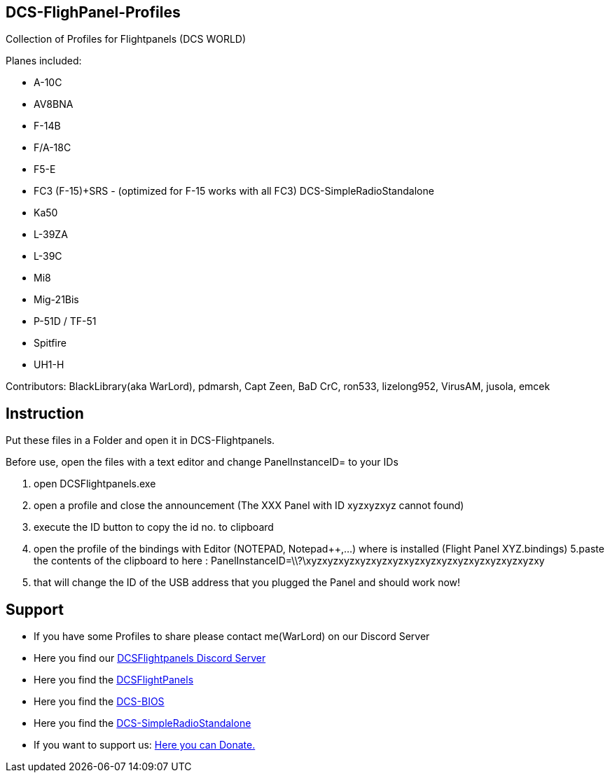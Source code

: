ifdef::env-github[{set:link-ext:adoc}]
ifndef::env-github[{set:link-ext:html}]

== DCS-FlighPanel-Profiles

Collection of Profiles for Flightpanels (DCS WORLD)

Planes included:

* A-10C
* AV8BNA
* F-14B
* F/A-18C
* F5-E 
* FC3 (F-15)+SRS - (optimized for F-15 works with all FC3) DCS-SimpleRadioStandalone
* Ka50
* L-39ZA
* L-39C 
* Mi8
* Mig-21Bis
* P-51D / TF-51
* Spitfire
* UH1-H

Contributors: BlackLibrary(aka WarLord), pdmarsh, Capt Zeen, BaD CrC, ron533, lizelong952, VirusAM, jusola,
              emcek

== Instruction

Put these files in a Folder and open it in DCS-Flightpanels.

Before use, open the files with a text editor and change PanelInstanceID= to your IDs

1. open DCSFlightpanels.exe
2. open a profile and close the announcement (The XXX Panel with ID xyzxyzxyz cannot found)
3. execute the ID button to copy the id no. to clipboard
4. open the profile of the bindings with Editor (NOTEPAD, Notepad++,...) where is installed (Flight Panel XYZ.bindings)
5.paste the contents of the clipboard to here :
PanelInstanceID=\\?\xyzxyzxyzxyzxyzxyzxyzxyzxyzxyzxyzxyzxyzxyzxy
6. that will change the ID of the USB address that you plugged the Panel and should work now!

== Support

* If you have some Profiles to share please contact me(WarLord) on our Discord Server
* Here you find our https://discord.gg/5svGwKX[DCSFlightpanels Discord Server]
* Here you find the https://github.com/DCSFlightpanels/DCSFlightpanels[DCSFlightPanels]
* Here you find the https://github.com/DCSFlightpanels/dcs-bios[DCS-BIOS]
* Here you find the https://github.com/ciribob/DCS-SimpleRadioStandalone[DCS-SimpleRadioStandalone]
* If you want to support us: https://www.paypal.me/jerkerdahlblom[Here you can Donate.] 
